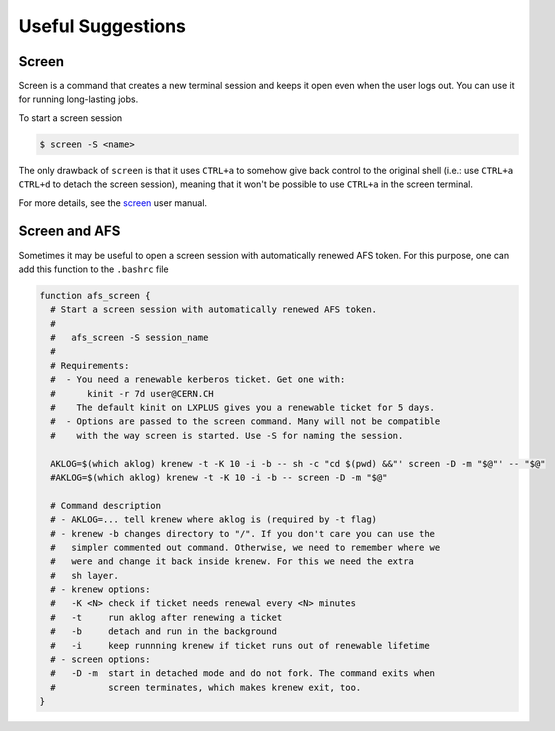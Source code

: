 Useful Suggestions
==================

Screen
------
Screen is a command that creates a new terminal session and keeps it open even when the user logs out.
You can use it for running long-lasting jobs.

To start a screen session

.. code-block:: bash
  
  $ screen -S <name>
  
The only drawback of ``screen`` is that it uses ``CTRL+a`` to somehow give back control to the original shell (i.e.: use ``CTRL+a`` ``CTRL+d`` to detach the screen session), 
meaning that it won't be possible to use ``CTRL+a`` in the screen terminal.

For more details, see the `screen <https://www.gnu.org/software/screen/manual/screen.html>`_ user manual.

Screen and AFS
--------------
Sometimes it may be useful to open a screen session with automatically renewed AFS token.
For this purpose, one can add this function to the ``.bashrc`` file

.. code-block:: bash

  function afs_screen {
    # Start a screen session with automatically renewed AFS token.
    #
    #   afs_screen -S session_name
    #
    # Requirements:
    #  - You need a renewable kerberos ticket. Get one with:
    #      kinit -r 7d user@CERN.CH
    #    The default kinit on LXPLUS gives you a renewable ticket for 5 days.
    #  - Options are passed to the screen command. Many will not be compatible
    #    with the way screen is started. Use -S for naming the session.
  
    AKLOG=$(which aklog) krenew -t -K 10 -i -b -- sh -c "cd $(pwd) &&"' screen -D -m "$@"' -- "$@"
    #AKLOG=$(which aklog) krenew -t -K 10 -i -b -- screen -D -m "$@"
    
    # Command description
    # - AKLOG=... tell krenew where aklog is (required by -t flag)
    # - krenew -b changes directory to "/". If you don't care you can use the
    #   simpler commented out command. Otherwise, we need to remember where we
    #   were and change it back inside krenew. For this we need the extra
    #   sh layer. 
    # - krenew options:
    #   -K <N> check if ticket needs renewal every <N> minutes
    #   -t     run aklog after renewing a ticket
    #   -b     detach and run in the background
    #   -i     keep runnning krenew if ticket runs out of renewable lifetime
    # - screen options:
    #   -D -m  start in detached mode and do not fork. The command exits when
    #          screen terminates, which makes krenew exit, too.
  }


